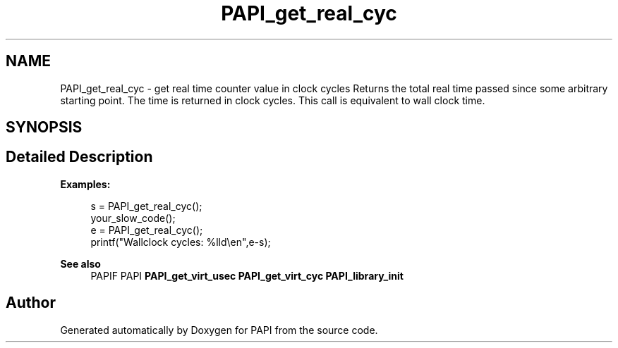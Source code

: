 .TH "PAPI_get_real_cyc" 3 "Mon Feb 24 2025 21:11:21" "Version 7.2.0.0b2" "PAPI" \" -*- nroff -*-
.ad l
.nh
.SH NAME
PAPI_get_real_cyc \- get real time counter value in clock cycles Returns the total real time passed since some arbitrary starting point\&. The time is returned in clock cycles\&. This call is equivalent to wall clock time\&.  

.SH SYNOPSIS
.br
.PP
.SH "Detailed Description"
.PP 

.PP
\fBExamples:\fP
.RS 4

.PP
.nf
s = PAPI_get_real_cyc();
your_slow_code();
e = PAPI_get_real_cyc();
printf("Wallclock cycles: %lld\\en",e\-s);

.fi
.PP
 
.RE
.PP
\fBSee also\fP
.RS 4
PAPIF PAPI \fBPAPI_get_virt_usec\fP \fBPAPI_get_virt_cyc\fP \fBPAPI_library_init\fP 
.RE
.PP


.SH "Author"
.PP 
Generated automatically by Doxygen for PAPI from the source code\&.
